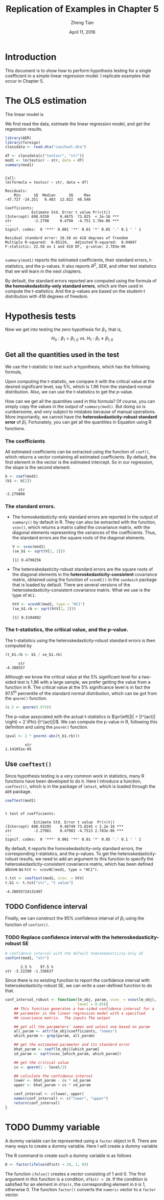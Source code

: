#+TITLE: Replication of Examples in Chapter 5
#+AUTHOR: Zheng Tian
#+EMAIL: zngtian@gmail.com
#+DATE: April 11, 2016
#+OPTIONS: H:3 num:2 toc:nil
#+PROPERTY: header-args:R :session my-r-session :eval yes :tangle yes
#+STARTUP: content indent align
#+LATEX_HEADER: \usepackage[margin=1.2in]{geometry}
#+LATEX_HEADER: \usepackage{setspace}
#+LATEX_HEADER: \onehalfspacing
#+LATEX_HEADER: \usepackage{parskip}
#+LATEX_HEADER: \usepackage{booktabs}
#+LATEX_HEADER: \newcommand{\pr}{\mathrm{Pr}}

* Introduction

This document is to show how to perform hypothesis testing for a
single coefficient in a simple linear regression model. I replicate
examples that occur in Chapter 5.


* The OLS estimation

The linear model is
\begin{equation}
\label{eq:testscr-str-1}
TestScore_i = \beta_0 + \beta_1 STR_i + u_i
\end{equation}

We first read the data, estimate the linear regression model, and get
the regression results.

#+BEGIN_SRC R :results output :exports both
library(AER)
library(foreign)
classdata <- read.dta("caschool.dta")

df <- classdata[c("testscr", "str")]
mod1 <- lm(testscr ~ str, data = df)
summary(mod1)
#+END_SRC

#+RESULTS:
#+begin_example

Call:
lm(formula = testscr ~ str, data = df)

Residuals:
    Min      1Q  Median      3Q     Max
-47.727 -14.251   0.483  12.822  48.540

Coefficients:
            Estimate Std. Error t value Pr(>|t|)
(Intercept) 698.9330     9.4675  73.825  < 2e-16 ***
str          -2.2798     0.4798  -4.751 2.78e-06 ***
---
Signif. codes:  0 '***' 0.001 '**' 0.01 '*' 0.05 '.' 0.1 ' ' 1

Residual standard error: 18.58 on 418 degrees of freedom
Multiple R-squared:  0.05124,	Adjusted R-squared:  0.04897
F-statistic: 22.58 on 1 and 418 DF,  p-value: 2.783e-06

#+end_example

=summary(mod1)= reports the estimated coefficients, their standard
errors, t-statistics, and the p-values. It also reports $R^2$,
$SER$, and other test statistics that we will learn in the next
chapters.

By default, the standard errors reported are computed using
the formula of *the homoskedasticity-only standard errors*, which are
then used in compute the t-statistics. And the p-values are based on
the student-t distribution with 418 degrees of freedom.


* Hypothesis tests

Now we get into testing the zero hypothesis for $\beta_1$, that is,
\[ H_0: \beta_1 = \beta_{1,0} \text{ vs. } H_1: \beta_1 \neq
\beta_{1,0} \]


** Get all the quantities used in the test

We use the t-statistic to test such a hypothesis, which has the
following formula,

\begin{equation}
\label{eq:t-stat-b1}
t = \frac{\hat{\beta}_1 - \beta_{1,0}}{SE(\hat{\beta}_1)}
\end{equation}

Upon computing the t-statistic, we compare it with the critical value
at the desired significant level, say 5%, which is 1.96 from the
standard normal distribution. Also, we can use the t-statistics to get
the p-value.

How can we get all the quantities used in this formula? Of course, you
can simply copy the values in the output of =summary(mod1)=. But doing
so is cumbersome, and very subject to mistakes because of manual
operations. More importantly, we cannot have the
*heteroskedasticity-robust standard error* of
$\hat{\beta}_1$. Fortunately, you can get all the quantities in
Equation \lref{eq:t-stat-b1} using R functions.

*** The coefficients

All estimated coefficients can be extracted using the function of
=coef()=, which returns a vector containing all estimated
coefficients. By default, the first element in the vector is the
estimated intercept. So in our regression, the slope is the second
element.

  #+BEGIN_SRC R :results output :exports both
  b <- coef(mod1)
  (b1 <- b[2])
  #+END_SRC

  #+RESULTS:
  :       str
  : -2.279808

*** The standard errors.

- The homoskedasticity-only standard errors are reported in the output
  of =summary()= by default in R. They can also be extracted with the
  function, =vcov()=, which returns a matrix called the covariance
  matrix, with the diagonal elements representing the variances of the
  coefficients. Thus, the standard errors are the square roots of
  the diagonal elements.

    #+BEGIN_SRC R :results output :exports both
    V <- vcov(mod1)
    (se_b1 <- sqrt(V[2, 2]))
    #+END_SRC

    #+RESULTS:
    : [1] 0.4798256

- The heteroskedasticity-robust standard errors are the square roots
  of the diagonal elements in the *heteroskedasticity-consistent*
  covariance matrix, obtained using the function of =vcovHC()= in
  the =sandwich= package that is loaded by default. There are several
  versions of the heteroskedasticity-consistent covariance
  matrix. What we use is the type of =HC1=.

  #+BEGIN_SRC R :results output :exports both
  htV <- vcovHC(mod1, type = "HC1")
  (se_b1.rb <- sqrt(htV[2, 2]))
  #+END_SRC

  #+RESULTS:
  : [1] 0.5194892

*** The t-statistics, the critical value, and the p-value.

The t-statistics using the heteroskedasticity-robust standard errors
is then computed by
#+BEGIN_SRC R :results output :exports both
  (t_b1.rb <- b1 / se_b1.rb)
#+END_SRC

#+RESULTS:
  :       str
  : -4.388557

Although we know the critical value at the 5% significant level for a
two-sided test is 1.96 with a large sample, we prefer getting the
value from a function in R. The critical value at the 5% significance
level is in fact the 97.5^{th} percentile of the standard normal
distribution, which can be got from the =qnorm()= function.

#+BEGIN_SRC R :results output :exports both
  (c.5 <- qnorm(0.975))
  #+END_SRC

The p-value associated with the actual t-statistics is
$\pr\left(|t| > |t^{act}| \right) = 2 \Phi(-|t^{act}|)$. We can
compute the p-value in R, following this definition and using the
=pnorm()= function.

#+BEGIN_SRC R :results output :exports both
(pval <- 2 * pnorm(-abs(t_b1.rb)))
 #+END_SRC

#+RESULTS:
  :          str
  : 1.141051e-05


** Use =coeftest()=

Since hypothesis testing is a very common work in statistics, many R
functions have been developed to do it. Here I introduce a function,
=coeftest()=, which is in the package of =lmtest=, which is loaded
through the =AER= package.

#+BEGIN_SRC R :results output :exports both
coeftest(mod1)
#+END_SRC

#+RESULTS:
:
: t test of coefficients:
:
:              Estimate Std. Error t value  Pr(>|t|)
: (Intercept) 698.93295    9.46749 73.8245 < 2.2e-16 ***
: str          -2.27981    0.47983 -4.7513 2.783e-06 ***
: ---
: Signif. codes:  0 '***' 0.001 '**' 0.01 '*' 0.05 '.' 0.1 ' ' 1

By default, it reports the homoskedasticity-only standard errors,
the corresponding t-statistics, and the p-values. To get the
heteroskedasticity-robust results, we need to add an argument to this
function to specify the heteroskedasticity-consistent covariance
matrix, which has been defined above as ~htV <- vcovHC(mod1, type = "HC1")~.

#+BEGIN_SRC R :results value :exports both
t.tst <- coeftest(mod1, vcov. = htV)
t.b1 <- t.tst["str", "t value"]
#+END_SRC

#+RESULTS:
: -4.38855724131497


** TODO Confidence interval

Finally, we can construct the 95% confidence interval of $\beta_1$
using the function of =confint()=.


*** TODO Replace confidence interval with the heteroskedasticity-robust SE

#+BEGIN_SRC R :results output :exports both
  # confidence interval with the default homoskedasticity-only SE
  confint(mod1, "str")
#+END_SRC

#+RESULTS:
:        2.5 %    97.5 %
: str -3.22298 -1.336637

Since there is no existing function to report the confidence interval
with heteroskedasticity-robust SE, we can write a user-defined
function to do that.

#+BEGIN_SRC R
  conf_interval_robust <- function(lm_obj, param, vcov_ = vcov(lm_obj),
                                   level = 0.05){
      ## This function generates a two-sided confidence interval for a
      ## parameter in the linear regression model with a specified
      ## covariance matrix.  The inputs The output

      ## get all the parameters' names and select one based on param
      all_param <- attr(lm_obj$coefficients, "names")
      which_param <- grep(param, all_param)

      ## get the estimated parameter and its standard error
      bhat_param <- coef(lm_obj)[which_param]
      sd_param <- sqrt(vcov_[which_param, which_param])

      ## get the critical value
      cv <- qnorm(1 - level/2)

      ## calculate the confidence interval
      lower <- bhat_param - cv * sd_param
      upper <- bhat_param + cv * sd_param

      conf_interval <- c(lower, upper)
      names(conf_interval) <- c("lower", "upper")
      return(conf_interval)
  }
#+END_SRC

#+RESULTS:


* TODO Dummy variable

A dummy variable can be represented using a =factor= object in
R. There are many ways to create a dummy variable. Here I will create
a dummy variable
\begin{equation*}
D_i =
\begin{cases}
1,\; &\text{ if } str < 20 \\
0,\; &\text{ if } str \geq 20}
\end{cases}
\end{equation*}

The R command to create such a dummy variable is as follows
#+BEGIN_SRC R :results output silent :exports code :eval no
D <- factor(ifelse(df$str < 20, 1, 0))
#+END_SRC
The function =ifelse()= creates a vector consisting of 1 and 0. The
first argument in this function is a condition, =df$str < 20=. If the
condition is satisfied for an element in =df$str=, the corresponding
element in =D= is 1, otherwise 0. The function =factor()= converts the
=numeric= vector to a =factor= vector.

** TODO Add a scatterplot with the dummy variable

Then we can estimate the linear regression of test scores against the
dummy variable, and do the zero hypothesis test.

#+BEGIN_SRC R :results output :exports both :eval no
mod2 <- lm(testscr ~ D, data = df)
coeftest(mod2, vcov. = vcovHC(mod2, type = "HC1"))
#+END_SRC

#+RESULTS:
:
: t test of coefficients:
:
:             Estimate Std. Error  t value  Pr(>|t|)
: (Intercept) 649.9788     1.3229 491.3317 < 2.2e-16 ***
: D1            7.3724     1.8236   4.0428 6.288e-05 ***
: ---
: Signif. codes:  0 '***' 0.001 '**' 0.01 '*' 0.05 '.' 0.1 ' ' 1


